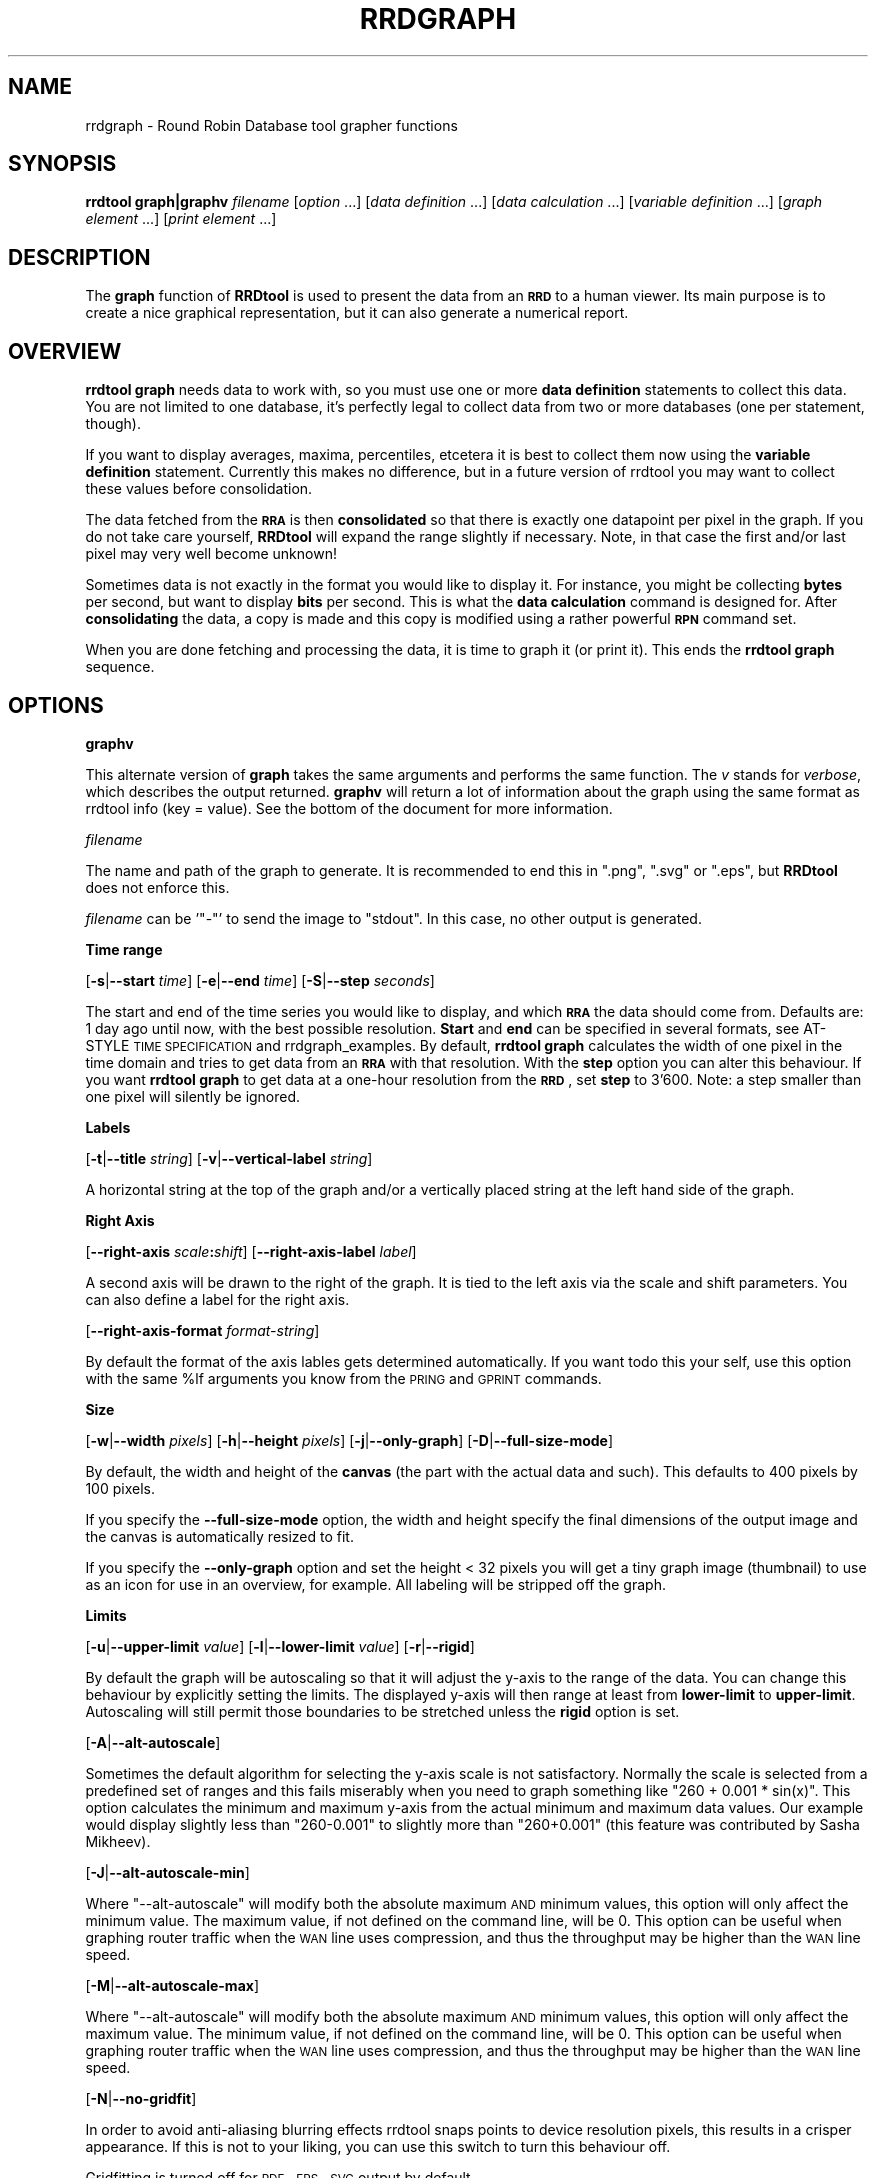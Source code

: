 .\" Automatically generated by Pod::Man v1.37, Pod::Parser v1.32
.\"
.\" Standard preamble:
.\" ========================================================================
.de Sh \" Subsection heading
.br
.if t .Sp
.ne 5
.PP
\fB\\$1\fR
.PP
..
.de Sp \" Vertical space (when we can't use .PP)
.if t .sp .5v
.if n .sp
..
.de Vb \" Begin verbatim text
.ft CW
.nf
.ne \\$1
..
.de Ve \" End verbatim text
.ft R
.fi
..
.\" Set up some character translations and predefined strings.  \*(-- will
.\" give an unbreakable dash, \*(PI will give pi, \*(L" will give a left
.\" double quote, and \*(R" will give a right double quote.  \*(C+ will
.\" give a nicer C++.  Capital omega is used to do unbreakable dashes and
.\" therefore won't be available.  \*(C` and \*(C' expand to `' in nroff,
.\" nothing in troff, for use with C<>.
.tr \(*W-
.ds C+ C\v'-.1v'\h'-1p'\s-2+\h'-1p'+\s0\v'.1v'\h'-1p'
.ie n \{\
.    ds -- \(*W-
.    ds PI pi
.    if (\n(.H=4u)&(1m=24u) .ds -- \(*W\h'-12u'\(*W\h'-12u'-\" diablo 10 pitch
.    if (\n(.H=4u)&(1m=20u) .ds -- \(*W\h'-12u'\(*W\h'-8u'-\"  diablo 12 pitch
.    ds L" ""
.    ds R" ""
.    ds C` ""
.    ds C' ""
'br\}
.el\{\
.    ds -- \|\(em\|
.    ds PI \(*p
.    ds L" ``
.    ds R" ''
'br\}
.\"
.\" If the F register is turned on, we'll generate index entries on stderr for
.\" titles (.TH), headers (.SH), subsections (.Sh), items (.Ip), and index
.\" entries marked with X<> in POD.  Of course, you'll have to process the
.\" output yourself in some meaningful fashion.
.if \nF \{\
.    de IX
.    tm Index:\\$1\t\\n%\t"\\$2"
..
.    nr % 0
.    rr F
.\}
.\"
.\" For nroff, turn off justification.  Always turn off hyphenation; it makes
.\" way too many mistakes in technical documents.
.hy 0
.if n .na
.\"
.\" Accent mark definitions (@(#)ms.acc 1.5 88/02/08 SMI; from UCB 4.2).
.\" Fear.  Run.  Save yourself.  No user-serviceable parts.
.    \" fudge factors for nroff and troff
.if n \{\
.    ds #H 0
.    ds #V .8m
.    ds #F .3m
.    ds #[ \f1
.    ds #] \fP
.\}
.if t \{\
.    ds #H ((1u-(\\\\n(.fu%2u))*.13m)
.    ds #V .6m
.    ds #F 0
.    ds #[ \&
.    ds #] \&
.\}
.    \" simple accents for nroff and troff
.if n \{\
.    ds ' \&
.    ds ` \&
.    ds ^ \&
.    ds , \&
.    ds ~ ~
.    ds /
.\}
.if t \{\
.    ds ' \\k:\h'-(\\n(.wu*8/10-\*(#H)'\'\h"|\\n:u"
.    ds ` \\k:\h'-(\\n(.wu*8/10-\*(#H)'\`\h'|\\n:u'
.    ds ^ \\k:\h'-(\\n(.wu*10/11-\*(#H)'^\h'|\\n:u'
.    ds , \\k:\h'-(\\n(.wu*8/10)',\h'|\\n:u'
.    ds ~ \\k:\h'-(\\n(.wu-\*(#H-.1m)'~\h'|\\n:u'
.    ds / \\k:\h'-(\\n(.wu*8/10-\*(#H)'\z\(sl\h'|\\n:u'
.\}
.    \" troff and (daisy-wheel) nroff accents
.ds : \\k:\h'-(\\n(.wu*8/10-\*(#H+.1m+\*(#F)'\v'-\*(#V'\z.\h'.2m+\*(#F'.\h'|\\n:u'\v'\*(#V'
.ds 8 \h'\*(#H'\(*b\h'-\*(#H'
.ds o \\k:\h'-(\\n(.wu+\w'\(de'u-\*(#H)/2u'\v'-.3n'\*(#[\z\(de\v'.3n'\h'|\\n:u'\*(#]
.ds d- \h'\*(#H'\(pd\h'-\w'~'u'\v'-.25m'\f2\(hy\fP\v'.25m'\h'-\*(#H'
.ds D- D\\k:\h'-\w'D'u'\v'-.11m'\z\(hy\v'.11m'\h'|\\n:u'
.ds th \*(#[\v'.3m'\s+1I\s-1\v'-.3m'\h'-(\w'I'u*2/3)'\s-1o\s+1\*(#]
.ds Th \*(#[\s+2I\s-2\h'-\w'I'u*3/5'\v'-.3m'o\v'.3m'\*(#]
.ds ae a\h'-(\w'a'u*4/10)'e
.ds Ae A\h'-(\w'A'u*4/10)'E
.    \" corrections for vroff
.if v .ds ~ \\k:\h'-(\\n(.wu*9/10-\*(#H)'\s-2\u~\d\s+2\h'|\\n:u'
.if v .ds ^ \\k:\h'-(\\n(.wu*10/11-\*(#H)'\v'-.4m'^\v'.4m'\h'|\\n:u'
.    \" for low resolution devices (crt and lpr)
.if \n(.H>23 .if \n(.V>19 \
\{\
.    ds : e
.    ds 8 ss
.    ds o a
.    ds d- d\h'-1'\(ga
.    ds D- D\h'-1'\(hy
.    ds th \o'bp'
.    ds Th \o'LP'
.    ds ae ae
.    ds Ae AE
.\}
.rm #[ #] #H #V #F C
.\" ========================================================================
.\"
.IX Title "RRDGRAPH 1"
.TH RRDGRAPH 1 "2009-04-07" "1.3.7" "rrdtool"
.SH "NAME"
rrdgraph \- Round Robin Database tool grapher functions
.SH "SYNOPSIS"
.IX Header "SYNOPSIS"
\&\fBrrdtool graph|graphv\fR \fIfilename\fR
[\fIoption\fR ...]
[\fIdata definition\fR ...]
[\fIdata calculation\fR ...]
[\fIvariable definition\fR ...]
[\fIgraph element\fR ...]
[\fIprint element\fR ...]
.SH "DESCRIPTION"
.IX Header "DESCRIPTION"
The \fBgraph\fR function of \fBRRDtool\fR is used to present the
data from an \fB\s-1RRD\s0\fR to a human viewer.  Its main purpose is to
create a nice graphical representation, but it can also generate
a numerical report.
.SH "OVERVIEW"
.IX Header "OVERVIEW"
\&\fBrrdtool graph\fR needs data to work with, so you must use one or more
\&\fBdata definition\fR statements to collect this
data.  You are not limited to one database, it's perfectly legal to
collect data from two or more databases (one per statement, though).
.PP
If you want to display averages, maxima, percentiles, etcetera
it is best to collect them now using the
\&\fBvariable definition\fR statement.
Currently this makes no difference, but in a future version
of rrdtool you may want to collect these values before consolidation.
.PP
The data fetched from the \fB\s-1RRA\s0\fR is then \fBconsolidated\fR so that
there is exactly one datapoint per pixel in the graph. If you do
not take care yourself, \fBRRDtool\fR will expand the range slightly
if necessary. Note, in that case the first and/or last pixel may very
well become unknown!
.PP
Sometimes data is not exactly in the format you would like to display
it. For instance, you might be collecting \fBbytes\fR per second, but
want to display \fBbits\fR per second. This is what the \fBdata calculation\fR command is designed for. After
\&\fBconsolidating\fR the data, a copy is made and this copy is modified
using a rather powerful \fB\s-1RPN\s0\fR command set.
.PP
When you are done fetching and processing the data, it is time to
graph it (or print it).  This ends the \fBrrdtool graph\fR sequence.
.SH "OPTIONS"
.IX Header "OPTIONS"
.Sh "\fBgraphv\fP"
.IX Subsection "graphv"
This alternate version of \fBgraph\fR takes the same arguments and performs the
same function. The \fIv\fR stands for \fIverbose\fR, which describes the output
returned. \fBgraphv\fR will return a lot of information about the graph using
the same format as rrdtool info (key = value). See the bottom of the document for more information.
.Sh "\fIfilename\fP"
.IX Subsection "filename"
The name and path of the graph to generate. It is recommended to
end this in \f(CW\*(C`.png\*(C'\fR, \f(CW\*(C`.svg\*(C'\fR or \f(CW\*(C`.eps\*(C'\fR, but \fBRRDtool\fR does not enforce this.
.PP
\&\fIfilename\fR can be '\f(CW\*(C`\-\*(C'\fR' to send the image to \f(CW\*(C`stdout\*(C'\fR. In
this case, no other output is generated.
.Sh "Time range"
.IX Subsection "Time range"
[\fB\-s\fR|\fB\-\-start\fR \fItime\fR]
[\fB\-e\fR|\fB\-\-end\fR \fItime\fR]
[\fB\-S\fR|\fB\-\-step\fR \fIseconds\fR]
.PP
The start and end of the time series you would like to display, and which
\&\fB\s-1RRA\s0\fR the data should come from.  Defaults are: 1 day ago until
now, with the best possible resolution. \fBStart\fR and \fBend\fR can
be specified in several formats, see
AT-STYLE \s-1TIME\s0 \s-1SPECIFICATION\s0 and rrdgraph_examples.
By default, \fBrrdtool graph\fR calculates the width of one pixel in
the time domain and tries to get data from an \fB\s-1RRA\s0\fR with that
resolution.  With the \fBstep\fR option you can alter this behaviour.
If you want \fBrrdtool graph\fR to get data at a one-hour resolution
from the \fB\s-1RRD\s0\fR, set \fBstep\fR to 3'600. Note: a step smaller than
one pixel will silently be ignored.
.Sh "Labels"
.IX Subsection "Labels"
[\fB\-t\fR|\fB\-\-title\fR \fIstring\fR]
[\fB\-v\fR|\fB\-\-vertical\-label\fR \fIstring\fR]
.PP
A horizontal string at the top of the graph and/or a vertically
placed string at the left hand side of the graph.
.Sh "Right Axis"
.IX Subsection "Right Axis"
[\fB\-\-right\-axis\fR \fIscale\fR\fB:\fR\fIshift\fR]
[\fB\-\-right\-axis\-label\fR \fIlabel\fR]
.PP
A second axis will be drawn to the right of the graph. It is tied to the
left axis via the scale and shift parameters. You can also define a label
for the right axis.
.PP
[\fB\-\-right\-axis\-format\fR \fIformat-string\fR]
.PP
By default the format of the axis lables gets determined automatically. If
you want todo this your self, use this option with the same \f(CW%lf\fR arguments
you know from the \s-1PRING\s0 and \s-1GPRINT\s0 commands.
.Sh "Size"
.IX Subsection "Size"
[\fB\-w\fR|\fB\-\-width\fR \fIpixels\fR]
[\fB\-h\fR|\fB\-\-height\fR \fIpixels\fR]
[\fB\-j\fR|\fB\-\-only\-graph\fR]
[\fB\-D\fR|\fB\-\-full\-size\-mode\fR]
.PP
By default, the width and height of the \fBcanvas\fR (the part with
the actual data and such). This defaults to 400 pixels by 100 pixels.
.PP
If you specify the \fB\-\-full\-size\-mode\fR option, the width and height
specify the final dimensions of the output image and the canvas
is automatically resized to fit.
.PP
If you specify the \fB\-\-only\-graph\fR option and set the height < 32
pixels you will get a tiny graph image (thumbnail) to use as an icon
for use in an overview, for example. All labeling will be stripped off
the graph.
.Sh "Limits"
.IX Subsection "Limits"
[\fB\-u\fR|\fB\-\-upper\-limit\fR \fIvalue\fR]
[\fB\-l\fR|\fB\-\-lower\-limit\fR \fIvalue\fR]
[\fB\-r\fR|\fB\-\-rigid\fR]
.PP
By default the graph will be autoscaling so that it will adjust the
y\-axis to the range of the data. You can change this behaviour by
explicitly setting the limits. The displayed y\-axis will then range at
least from \fBlower-limit\fR to \fBupper-limit\fR. Autoscaling will still
permit those boundaries to be stretched unless the \fBrigid\fR option is
set.
.PP
[\fB\-A\fR|\fB\-\-alt\-autoscale\fR]
.PP
Sometimes the default algorithm for selecting the y\-axis scale is not
satisfactory. Normally the scale is selected from a predefined
set of ranges and this fails miserably when you need to graph something
like \f(CW\*(C`260 + 0.001 * sin(x)\*(C'\fR. This option calculates the minimum and
maximum y\-axis from the actual minimum and maximum data values. Our example
would display slightly less than \f(CW\*(C`260\-0.001\*(C'\fR to slightly more than
\&\f(CW\*(C`260+0.001\*(C'\fR (this feature was contributed by Sasha Mikheev).
.PP
[\fB\-J\fR|\fB\-\-alt\-autoscale\-min\fR]
.PP
Where \f(CW\*(C`\-\-alt\-autoscale\*(C'\fR will modify both the absolute maximum \s-1AND\s0 minimum
values, this option will only affect the minimum value. The maximum
value, if not defined on the command line, will be 0. This option can
be useful when graphing router traffic when the \s-1WAN\s0 line uses compression,
and thus the throughput may be higher than the \s-1WAN\s0 line speed.
.PP
[\fB\-M\fR|\fB\-\-alt\-autoscale\-max\fR]
.PP
Where \f(CW\*(C`\-\-alt\-autoscale\*(C'\fR will modify both the absolute maximum \s-1AND\s0 minimum
values, this option will only affect the maximum value. The minimum
value, if not defined on the command line, will be 0. This option can
be useful when graphing router traffic when the \s-1WAN\s0 line uses compression,
and thus the throughput may be higher than the \s-1WAN\s0 line speed.
.PP
[\fB\-N\fR|\fB\-\-no\-gridfit\fR]
.PP
In order to avoid anti-aliasing blurring effects rrdtool snaps
points to device resolution pixels, this results in a crisper
appearance. If this is not to your liking, you can use this switch
to turn this behaviour off.
.PP
Gridfitting is turned off for \s-1PDF\s0, \s-1EPS\s0, \s-1SVG\s0 output by default.
.Sh "Grid"
.IX Subsection "Grid"
.IP "X\-Axis" 4
.IX Item "X-Axis"
[\fB\-x\fR|\fB\-\-x\-grid\fR \fI\s-1GTM\s0\fR\fB:\fR\fI\s-1GST\s0\fR\fB:\fR\fI\s-1MTM\s0\fR\fB:\fR\fI\s-1MST\s0\fR\fB:\fR\fI\s-1LTM\s0\fR\fB:\fR\fI\s-1LST\s0\fR\fB:\fR\fI\s-1LPR\s0\fR\fB:\fR\fI\s-1LFM\s0\fR]
.Sp
[\fB\-x\fR|\fB\-\-x\-grid\fR \fBnone\fR]
.Sp
The x\-axis label is quite complex to configure. If you don't have
very special needs it is probably best to rely on the autoconfiguration
to get this right. You can specify the string \f(CW\*(C`none\*(C'\fR to suppress the grid
and labels altogether.
.Sp
The grid is defined by specifying a certain amount of time in the \fI?TM\fR
positions. You can choose from \f(CW\*(C`SECOND\*(C'\fR, \f(CW\*(C`MINUTE\*(C'\fR, \f(CW\*(C`HOUR\*(C'\fR, \f(CW\*(C`DAY\*(C'\fR,
\&\f(CW\*(C`WEEK\*(C'\fR, \f(CW\*(C`MONTH\*(C'\fR or \f(CW\*(C`YEAR\*(C'\fR. Then you define how many of these should
pass between each line or label.  This pair (\fI?TM:?ST\fR) needs to be
specified for the base grid (\fIG??\fR), the major grid (\fIM??\fR) and the
labels (\fIL??\fR). For the labels you also must define a precision
in \fI\s-1LPR\s0\fR and a \fIstrftime\fR format string in \fI\s-1LFM\s0\fR.  \fI\s-1LPR\s0\fR defines
where each label will be placed. If it is zero, the label will be
placed right under the corresponding line (useful for hours, dates
etcetera).  If you specify a number of seconds here the label is
centered on this interval (useful for Monday, January etcetera).
.Sp
.Vb 1
\& \-\-x\-grid MINUTE:10:HOUR:1:HOUR:4:0:%X
.Ve
.Sp
This places grid lines every 10 minutes, major grid lines every hour,
and labels every 4 hours. The labels are placed under the major grid
lines as they specify exactly that time.
.Sp
.Vb 1
\& \-\-x\-grid HOUR:8:DAY:1:DAY:1:86400:%A
.Ve
.Sp
This places grid lines every 8 hours, major grid lines and labels
each day. The labels are placed exactly between two major grid lines
as they specify the complete day and not just midnight.
.IP "Y\-Axis" 4
.IX Item "Y-Axis"
[\fB\-y\fR|\fB\-\-y\-grid\fR \fIgrid step\fR\fB:\fR\fIlabel factor\fR]
.Sp
[\fB\-y\fR|\fB\-\-y\-grid\fR \fBnone\fR]
.Sp
Y\-axis grid lines appear at each \fIgrid step\fR interval.  Labels are
placed every \fIlabel factor\fR lines.  You can specify \f(CW\*(C`\-y none\*(C'\fR to
suppress the grid and labels altogether.  The default for this option is
to automatically select sensible values.
.Sp
If you have set \-\-y\-grid to 'none' not only the labels get suppressed, also
the space reserved for the labels is removed. You can still add space
manually if you use the \-\-units\-length command to explicitly reserve space.
.Sp
[\fB\-Y\fR|\fB\-\-alt\-y\-grid\fR]
.Sp
Place the Y grid dynamically based on the graph's Y range. The algorithm
ensures that you always have a grid, that there are enough but not too many
grid lines, and that the grid is metric. That is the grid lines are placed
every 1, 2, 5 or 10 units. This parameter will also ensure that you get
enough decimals displayed even if your graph goes from 69.998 to 70.001. 
(contributed by Sasha Mikheev).
.Sp
[\fB\-o\fR|\fB\-\-logarithmic\fR]
.Sp
Logarithmic y\-axis scaling.
.Sp
[\fB\-X\fR|\fB\-\-units\-exponent\fR \fIvalue\fR]
.Sp
This sets the 10**exponent scaling of the y\-axis values. Normally,
values will be scaled to the appropriate units (k, M, etc.).  However,
you may wish to display units always in k (Kilo, 10e3) even if the data
is in the M (Mega, 10e6) range, for instance. Value should be an
integer which is a multiple of 3 between \-18 and 18 inclusively.  It is
the exponent on the units you wish to use. For example, use 3 to
display the y\-axis values in k (Kilo, 10e3, thousands), use \-6 to
display the y\-axis values in u (Micro, 10e\-6, millionths).  Use a value
of 0 to prevent any scaling of the y\-axis values.
.Sp
This option is very effective at confusing the heck out of the default
rrdtool autoscaler and grid painter. If rrdtool detects that it is not
successful in labeling the graph under the given circumstances, it will switch
to the more robust \fB\-\-alt\-y\-grid\fR mode.
.Sp
[\fB\-L\fR|\fB\-\-units\-length\fR \fIvalue\fR]
.Sp
How many digits should rrdtool assume the y\-axis labels to be? You
may have to use this option to make enough space once you start
fideling with the y\-axis labeling.
.Sp
[\fB\-\-units=si\fR]
.Sp
With this option y\-axis values on logarithmic graphs will be scaled to 
the appropriate units (k, M, etc.) instead of using exponential notation.
Note that for linear graphs, \s-1SI\s0 notation is used by default.
.Sh "Miscellaneous"
.IX Subsection "Miscellaneous"
[\fB\-z\fR|\fB\-\-lazy\fR]
.PP
Only generate the graph if the current graph is out of date or not existent.
Note, that all the calculations will happen regardless so that the output of
\&\s-1PRINT\s0 and graphv will be complete regardless. Note that the behaviour of
lazy in this regard has seen several changes over time. The only thing you
can realy rely on before rrdtool 1.3.7 is that lazy will not generate the
graph when it is already there and up to date, and also that it will output
the size of the graph.
.PP
[\fB\-f\fR|\fB\-\-imginfo\fR \fIprintfstr\fR]
.PP
After the image has been created, the graph function uses printf
together with this format string to create output similar to the \s-1PRINT\s0
function, only that the printf function is supplied with the parameters
\&\fIfilename\fR, \fIxsize\fR and \fIysize\fR. In order to generate an \fB\s-1IMG\s0\fR tag
suitable for including the graph into a web page, the command line
would look like this:
.PP
.Vb 1
\& \-\-imginfo \(aq<IMG SRC="/img/%s" WIDTH="%lu" HEIGHT="%lu" ALT="Demo">\(aq
.Ve
.PP
[\fB\-c\fR|\fB\-\-color\fR \fI\s-1COLORTAG\s0\fR#\fIrrggbb\fR[\fIaa\fR]]
.PP
Override the default colors for the standard elements of the graph. The
\&\fI\s-1COLORTAG\s0\fR is one of \f(CW\*(C`BACK\*(C'\fR background, \f(CW\*(C`CANVAS\*(C'\fR for the background of
the actual graph, \f(CW\*(C`SHADEA\*(C'\fR for the left and top border, \f(CW\*(C`SHADEB\*(C'\fR for the
right and bottom border, \f(CW\*(C`GRID\*(C'\fR, \f(CW\*(C`MGRID\*(C'\fR for the major grid, \f(CW\*(C`FONT\*(C'\fR for
the color of the font, \f(CW\*(C`AXIS\*(C'\fR for the axis of the graph, \f(CW\*(C`FRAME\*(C'\fR for the
line around the color spots, and finally \f(CW\*(C`ARROW\*(C'\fR for the arrow head pointing
up and forward. Each color is composed out of three hexadecimal numbers
specifying its rgb color component (00 is off, \s-1FF\s0 is maximum) of red, green
and blue. Optionally you may add another hexadecimal number specifying the
transparency (\s-1FF\s0 is solid). You may set this option several times to alter
multiple defaults.
.PP
A green arrow is made by: \f(CW\*(C`\-\-color ARROW#00FF00\*(C'\fR
.PP
[\fB\-\-zoom\fR \fIfactor\fR]
.PP
Zoom the graphics by the given amount. The factor must be > 0
.PP
[\fB\-n\fR|\fB\-\-font\fR \fI\s-1FONTTAG\s0\fR\fB:\fR\fIsize\fR\fB:\fR[\fIfont\fR]]
.PP
This lets you customize which font to use for the various text elements on
the \s-1RRD\s0 graphs. \f(CW\*(C`DEFAULT\*(C'\fR sets the default value for all elements, \f(CW\*(C`TITLE\*(C'\fR
for the title, \f(CW\*(C`AXIS\*(C'\fR for the axis labels, \f(CW\*(C`UNIT\*(C'\fR for the vertical unit
label, \f(CW\*(C`LEGEND\*(C'\fR for the graph legend, \f(CW\*(C`WATERMARK\*(C'\fR for the watermark on the
edge of the graph.
.PP
Use Times for the title: \f(CW\*(C`\-\-font TITLE:13:Times\*(C'\fR
.PP
If you do not give a font string you can modify just the size of the default font:
\&\f(CW\*(C`\-\-font TITLE:13:\*(C'\fR.
.PP
If you specify the size 0 then you can modify just the font without touching
the size. This is especially useful for altering the default font without
resetting the default fontsizes: \f(CW\*(C`\-\-font DEFAULT:0:Courier\*(C'\fR.
.PP
RRDtool comes with a preset default font. You can set the environment
variable \f(CW\*(C`RRD_DEFAULT_FONT\*(C'\fR if you want to change this.
.PP
RRDtool uses Pango for its font handling. This means you can to use
the full Pango syntax when selecting your font:
.PP
The font name has the form "[\fIFAMILY-LIST\fR] [\fISTYLE-OPTIONS\fR] [\fI\s-1SIZE\s0\fR]",
where \fIFAMILY-LIST\fR is a comma separated list of families optionally
terminated by a comma, \fI\s-1STYLE_OPTIONS\s0\fR is a whitespace separated list of
words where each \s-1WORD\s0 describes one of style, variant, weight, stretch, or
gravity, and \fI\s-1SIZE\s0\fR is a decimal number (size in points) or optionally
followed by the unit modifier \*(L"px\*(R" for absolute size. Any one of the options
may be absent.
.PP
[\fB\-R\fR|\fB\-\-font\-render\-mode\fR {\fBnormal\fR,\fBlight\fR,\fBmono\fR}]
.PP
There are 3 font render modes:
.PP
\&\fBnormal\fR: Full Hinting and Antialiasing (default)
.PP
\&\fBlight\fR: Slight Hinting and Antialiasing
.PP
\&\fBmono\fR: Full Hinting and \s-1NO\s0 Antialiasing
.PP
[\fB\-B\fR|\fB\-\-font\-smoothing\-threshold\fR \fIsize\fR]
.PP
(this gets ignored in 1.3 for now!)
.PP
This specifies the largest font size which will be rendered
bitmapped, that is, without any font smoothing. By default,
no text is rendered bitmapped.
.PP
[\fB\-P\fR|\fB\-\-pango\-markup\fR]
.PP
All text in rrdtool is rendered using Pango. With the \fB\-\-pango\-markup\fR option, all
text will be processed by pango markup. This allows to embed some simple html
like markup tags using 
.PP
.Vb 1
\& <span key="value">text</span>
.Ve
.PP
Apart from the verbose syntax, there are also the following short tags available.
.PP
.Vb 9
\& b     Bold
\& big   Makes font relatively larger, equivalent to <span size="larger">
\& i     Italic
\& s     Strikethrough
\& sub   Subscript
\& sup   Superscript
\& small Makes font relatively smaller, equivalent to <span size="smaller">
\& tt    Monospace font
\& u     Underline
.Ve
.PP
More details on <http://developer.gnome.org/doc/API/2.0/pango/PangoMarkupFormat.html>.
.PP
[\fB\-G\fR|\fB\-\-graph\-render\-mode\fR {\fBnormal\fR,\fBmono\fR}]
.PP
There are 2 render modes:
.PP
\&\fBnormal\fR: Graphs are fully Antialiased (default)
.PP
\&\fBmono\fR: No Antialiasing
.PP
[\fB\-E\fR|\fB\-\-slope\-mode\fR]
.PP
RRDtool graphs are composed of stair case curves by default. This is in line with
the way RRDtool calculates its data. Some people favor a more 'organic' look
for their graphs even though it is not all that true.
.PP
[\fB\-a\fR|\fB\-\-imgformat\fR \fB\s-1PNG\s0\fR|\fB\s-1SVG\s0\fR|\fB\s-1EPS\s0\fR|\fB\s-1PDF\s0\fR]
.PP
Image format for the generated graph. For the vector formats you can
choose among the standard Postscript fonts Courier\-Bold,
Courier\-BoldOblique, Courier\-Oblique, Courier, Helvetica\-Bold,
Helvetica\-BoldOblique, Helvetica\-Oblique, Helvetica, Symbol,
Times\-Bold, Times\-BoldItalic, Times\-Italic, Times\-Roman, and ZapfDingbats.
.PP
[\fB\-i\fR|\fB\-\-interlaced\fR]
.PP
(this gets ignored in 1.3 for now!)
.PP
If images are interlaced they become visible on browsers more quickly.
.PP
[\fB\-g\fR|\fB\-\-no\-legend\fR]
.PP
Suppress generation of the legend; only render the graph.
.PP
[\fB\-F\fR|\fB\-\-force\-rules\-legend\fR]
.PP
Force the generation of \s-1HRULE\s0 and \s-1VRULE\s0 legends even if those \s-1HRULE\s0 or
\&\s-1VRULE\s0 will not be drawn because out of graph boundaries (mimics
behaviour of pre 1.0.42 versions).
.PP
[\fB\-T\fR|\fB\-\-tabwidth\fR \fIvalue\fR]
.PP
By default the tab-width is 40 pixels, use this option to change it.
.PP
[\fB\-b\fR|\fB\-\-base\fR \fIvalue\fR]
.PP
If you are graphing memory (and \s-1NOT\s0 network traffic) this switch
should be set to 1024 so that one Kb is 1024 byte. For traffic
measurement, 1 kb/s is 1000 b/s.
.PP
[\fB\-W\fR|\fB\-\-watermark\fR \fIstring\fR]
.PP
Adds the given string as a watermark, horizontally centered, at the bottom 
of the graph.
.Sh "Data and variables"
.IX Subsection "Data and variables"
\&\fB\s-1DEF:\s0\fR\fIvname\fR\fB=\fR\fIrrdfile\fR\fB:\fR\fIds-name\fR\fB:\fR\fI\s-1CF\s0\fR[\fB:step=\fR\fIstep\fR][\fB:start=\fR\fItime\fR][\fB:end=\fR\fItime\fR]
.PP
\&\fB\s-1CDEF:\s0\fR\fIvname\fR\fB=\fR\fI\s-1RPN\s0 expression\fR
.PP
\&\fB\s-1VDEF:\s0\fR\fIvname\fR\fB=\fR\fI\s-1RPN\s0 expression\fR
.PP
You need at least one \fB\s-1DEF\s0\fR statement to generate anything. The
other statements are useful but optional.
See rrdgraph_data and rrdgraph_rpn for the exact format.
.PP
\&\s-1NOTE:\s0 \fBGraph and print elements\fR
.PP
You need at least one graph element to generate an image and/or
at least one print statement to generate a report.
See rrdgraph_graph for the exact format.
.Sh "graphv"
.IX Subsection "graphv"
Calling rrdtool with the graphv option will return information in the
rrdtool info format. On the command line this means that all output will be
in key=value format. When used from the Perl and Ruby bindings a hash
pointer will be returned from the call.
.PP
When the filename '\-' is given, the contents of the graph itself will also
be returned through this interface (hash key 'image'). On the command line
the output will look like this:
.PP
.Vb 14
\& print[0] = "0.020833"
\& print[1] = "0.0440833"
\& graph_left = 51
\& graph_top = 22
\& graph_width = 400
\& graph_height = 100
\& graph_start = 1232908800
\& graph_end = 1232914200
\& image_width = 481
\& image_height = 154
\& value_min = 0.0000000000e+00
\& value_max = 4.0000000000e\-02
\& image = BLOB_SIZE:8196
\& [... 8196 bytes of image data ...]
.Ve
.PP
There is more information returned than in the standard interface.
Especially the 'graph_*' keys are new. They help applications that want to
know what is where on the graph.
.SH "SEE ALSO"
.IX Header "SEE ALSO"
rrdgraph gives an overview of how \fBrrdtool graph\fR works.
rrdgraph_data describes \fB\s-1DEF\s0\fR,\fB\s-1CDEF\s0\fR and \fB\s-1VDEF\s0\fR in detail.
rrdgraph_rpn describes the \fB\s-1RPN\s0\fR language used in the \fB?DEF\fR statements.
rrdgraph_graph page describes all of the graph and print functions.
.PP
Make sure to read rrdgraph_examples for tips&tricks.
.SH "AUTHOR"
.IX Header "AUTHOR"
Program by Tobias Oetiker <tobi@oetiker.ch>
.PP
This manual page by Alex van den Bogaerdt <alex@vandenbogaerdt.nl>
with corrections and/or additions by several people
